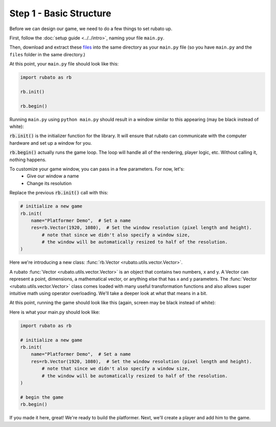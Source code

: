 ##########################
Step 1 - Basic Structure
##########################

Before we can design our game, we need to do a few things to set rubato up.

First, follow the :doc:`setup guide <../../intro>`, naming your file ``main.py``.

Then, download and extract these
`files <https://raw.githubusercontent.com/rubatopy/rubato/main/demo/files/files.zip>`_
into the same directory as your ``main.py`` file (so you have ``main.py`` and the ``files`` folder in the same directory.)

At this point, your ``main.py`` file should look like this:

.. code-block:: python

    import rubato as rb

    rb.init()

    rb.begin()

Running ``main.py`` using ``python main.py`` should result in a window similar to this appearing (may be black instead of white):

.. image:: /_static/tutorials_static/platformer/step1/1.png
    :width: 25%
    :align: center

:code:`rb.init()` is the initializer function for the library.
It will ensure that rubato can communicate with the computer hardware and
set up a window for you.

:code:`rb.begin()` actually runs the game loop. The loop will
handle all of the rendering, player logic, etc. Without calling it, nothing happens.

To customize your game window, you can pass in a few parameters. For now, let's:
    * Give our window a name
    * Change its resolution

Replace the previous :code:`rb.init()` call with this:

.. code-block:: python

    # initialize a new game
    rb.init(
        name="Platformer Demo",  # Set a name
        res=rb.Vector(1920, 1080),  # Set the window resolution (pixel length and height).
            # note that since we didn't also specify a window size,
            # the window will be automatically resized to half of the resolution.
    )


Here we're introducing a new class: :func:`rb.Vector <rubato.utils.vector.Vector>`.

A rubato :func:`Vector <rubato.utils.vector.Vector>` is an object that contains two numbers, x and y.
A Vector can represent a point, dimensions, a mathematical vector, or anything else that has x and y
parameters. The :func:`Vector <rubato.utils.vector.Vector>` class comes loaded with
many useful transformation functions and also allows super intuitive math using operator overloading. We'll take a
deeper look at what that means in a bit.

At this point, running the game should look like this (again, screen may be black instead of white):

.. image:: /_static/tutorials_static/platformer/step1/2.png
    :width: 75%
    :align: center

Here is what your main.py should look like:

.. code-block:: python

    import rubato as rb

    # initialize a new game
    rb.init(
        name="Platformer Demo",  # Set a name
        res=rb.Vector(1920, 1080),  # Set the window resolution (pixel length and height).
            # note that since we didn't also specify a window size,
            # the window will be automatically resized to half of the resolution.
    )

    # begin the game
    rb.begin()


If you made it here, great! We're ready to build the platformer.
Next, we'll create a player and add him to the game.
